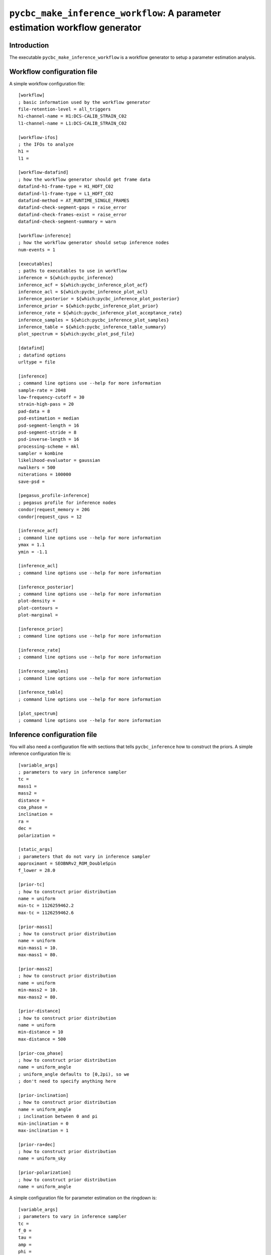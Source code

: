 ############################################################################
``pycbc_make_inference_workflow``: A parameter estimation workflow generator
############################################################################

===============
Introduction
===============

The executable ``pycbc_make_inference_workflow`` is a workflow generator to setup a parameter estimation analysis.

===========================
Workflow configuration file
===========================

A simple workflow configuration file::

    [workflow]
    ; basic information used by the workflow generator
    file-retention-level = all_triggers
    h1-channel-name = H1:DCS-CALIB_STRAIN_C02
    l1-channel-name = L1:DCS-CALIB_STRAIN_C02

    [workflow-ifos]
    ; the IFOs to analyze
    h1 =
    l1 =

    [workflow-datafind]
    ; how the workflow generator should get frame data
    datafind-h1-frame-type = H1_HOFT_C02
    datafind-l1-frame-type = L1_HOFT_C02
    datafind-method = AT_RUNTIME_SINGLE_FRAMES
    datafind-check-segment-gaps = raise_error
    datafind-check-frames-exist = raise_error
    datafind-check-segment-summary = warn

    [workflow-inference]
    ; how the workflow generator should setup inference nodes
    num-events = 1

    [executables]
    ; paths to executables to use in workflow
    inference = ${which:pycbc_inference}
    inference_acf = ${which:pycbc_inference_plot_acf}
    inference_acl = ${which:pycbc_inference_plot_acl}
    inference_posterior = ${which:pycbc_inference_plot_posterior}
    inference_prior = ${which:pycbc_inference_plot_prior}
    inference_rate = ${which:pycbc_inference_plot_acceptance_rate}
    inference_samples = ${which:pycbc_inference_plot_samples}
    inference_table = ${which:pycbc_inference_table_summary}
    plot_spectrum = ${which:pycbc_plot_psd_file}

    [datafind]
    ; datafind options
    urltype = file

    [inference]
    ; command line options use --help for more information
    sample-rate = 2048
    low-frequency-cutoff = 30
    strain-high-pass = 20
    pad-data = 8
    psd-estimation = median
    psd-segment-length = 16
    psd-segment-stride = 8
    psd-inverse-length = 16
    processing-scheme = mkl
    sampler = kombine
    likelihood-evaluator = gaussian
    nwalkers = 500
    niterations = 100000
    save-psd =

    [pegasus_profile-inference]
    ; pegasus profile for inference nodes
    condor|request_memory = 20G
    condor|request_cpus = 12

    [inference_acf]
    ; command line options use --help for more information
    ymax = 1.1
    ymin = -1.1

    [inference_acl]
    ; command line options use --help for more information

    [inference_posterior]
    ; command line options use --help for more information
    plot-density =
    plot-contours =
    plot-marginal =

    [inference_prior]
    ; command line options use --help for more information

    [inference_rate]
    ; command line options use --help for more information

    [inference_samples]
    ; command line options use --help for more information

    [inference_table]
    ; command line options use --help for more information

    [plot_spectrum]
    ; command line options use --help for more information

============================
Inference configuration file
============================

You will also need a configuration file with sections that tells ``pycbc_inference`` how to construct the priors. A simple inference configuration file is::

    [variable_args]
    ; parameters to vary in inference sampler
    tc =
    mass1 =
    mass2 =
    distance =
    coa_phase =
    inclination =
    ra =
    dec =
    polarization =

    [static_args]
    ; parameters that do not vary in inference sampler
    approximant = SEOBNRv2_ROM_DoubleSpin
    f_lower = 28.0

    [prior-tc]
    ; how to construct prior distribution
    name = uniform
    min-tc = 1126259462.2
    max-tc = 1126259462.6

    [prior-mass1]
    ; how to construct prior distribution
    name = uniform
    min-mass1 = 10.
    max-mass1 = 80.

    [prior-mass2]
    ; how to construct prior distribution
    name = uniform
    min-mass2 = 10.
    max-mass2 = 80.

    [prior-distance]
    ; how to construct prior distribution
    name = uniform
    min-distance = 10
    max-distance = 500

    [prior-coa_phase]
    ; how to construct prior distribution
    name = uniform_angle
    ; uniform_angle defaults to [0,2pi), so we
    ; don't need to specify anything here

    [prior-inclination]
    ; how to construct prior distribution
    name = uniform_angle
    ; inclination between 0 and pi
    min-inclination = 0
    max-inclination = 1

    [prior-ra+dec]
    ; how to construct prior distribution
    name = uniform_sky

    [prior-polarization]
    ; how to construct prior distribution
    name = uniform_angle

A simple configuration file for parameter estimation on the ringdown is::

    [variable_args]
    ; parameters to vary in inference sampler
    tc =
    f_0 =
    tau =
    amp =
    phi =

    [labels]
    ; LaTeX expressions to use in HTML and plotting executables
    tc = $t_c$
    f_0 = $f_0$
    tau = $\tau$
    amp = $A$
    phi = $\phi_0$

    [static_args]
    ; parameters that do not vary in inference sampler
    approximant = FdQNM
    ra = 2.21535724066
    dec = -1.23649695537
    polarization = 0.
    f_lower = 28.0
    f_final = 512

    [prior-tc]
    ; how to construct prior distribution
    name = uniform
    min-tc = 1126259462.4
    max-tc = 1126259462.5

    [prior-f_0]
    ; how to construct prior distribution
    name = uniform
    min-f_0 = 200.
    max-f_0 = 300.

    [prior-tau]
    ; how to construct prior distribution
    name = uniform
    min-tau = 0.0008
    max-tau = 0.020

    [prior-amp]
    ; how to construct prior distribution
    name = uniform
    min-amp = 0
    max-amp = 1e-20

    [prior-phi]
    ; how to construct prior distribution
    name = uniform
    min-phi = 0
    max-phi = 6.283185307179586

If you want to use another variable parameter in the inference sampler then add its name to ``[variable_args]`` and add a prior section like shown above.

=====================
Generate the workflow
=====================

To generate a workflow you will need your configuration files. We set the following enviroment variables for this example::

    # name of the workflow
    WORKFLOW_NAME="r1"

    # path to output dir
    OUTPUT_DIR=output

    # input configuration files
    CONFIG_PATH=workflow.ini
    INFERENCE_CONFIG_PATH=gwin.ini

If you want to run on the loudest triggers from a PyCBC coincident search workflow then run::

    # run workflow generator on triggers from workflow
    pycbc_make_inference_workflow --workflow-name ${WORKFLOW_NAME} \
        --config-files ${CONFIG_PATH} \
        --inference-config-file ${INFERENCE_CONFIG_PATH} \
        --output-dir ${OUTPUT_DIR} \
        --output-file ${WORKFLOW_NAME}.dax \
        --output-map ${OUTPUT_MAP_PATH} \
        --bank-file ${BANK_PATH} \
        --statmap-file ${STATMAP_PATH} \
        --single-detector-triggers ${SNGL_H1_PATHS} ${SNGL_L1_PATHS}
        --config-overrides workflow:start-time:${WORKFLOW_START_TIME} \
                           workflow:end-time:${WORKFLOW_END_TIME} \
                           workflow-inference:data-seconds-before-trigger:8 \
                           workflow-inference:data-seconds-after-trigger:8

Where ``${BANK_FILE}`` is the path to the template bank HDF file, ``${STATMAP_FILE}`` is the path to the combined statmap HDF file, ``${SNGL_H1_PATHS}`` and ``${SNGL_L1_PATHS}`` are the paths to the merged single-detector HDF files,  and ``${WORKFLOW_START_TIME}`` and ``${WORKFLOW_END_TIME}`` are the start and end time of the coincidence workflow.

Else you can run from a specific GPS end time with the ``--gps-end-time`` option like::

    # run workflow generator on specific GPS end time
    pycbc_make_inference_workflow --workflow-name ${WORKFLOW_NAME} \
        --config-files ${CONFIG_PATH} \
        --inference-config-file ${INFERENCE_CONFIG_PATH} \
        --output-dir ${OUTPUT_DIR} \
        --output-file ${WORKFLOW_NAME}.dax \
        --output-map ${OUTPUT_MAP_PATH} \
        --gps-end-time ${GPS_END_TIME} \
        --config-overrides workflow:start-time:$((${GPS_END_TIME}-2)) \
                           workflow:end-time:$((${GPS_END_TIME}+2)) \
                           workflow-inference:data-seconds-before-trigger:2 \
                           workflow-inference:data-seconds-after-trigger:2 \
                           inference:psd-start-time:$((${GPS_END_TIME}-300)) \
                           inference:psd-end-time:$((${GPS_END_TIME}+1748))

Where ``${GPS_END_TIME}`` is the GPS end time of the trigger.

For the CBC example above define the environment variables ``GPS_END_TIME=1126259462`` and ``OUTPUT_MAP_PATH=output.map``. 

=============================
Plan and execute the workflow
=============================

Finally plan and submit the workflow with::

    # submit workflow
    pycbc_submit_dax --dax ${WORKFLOW_NAME}.dax \
        --accounting-group ligo.dev.o2.cbc.explore.test


